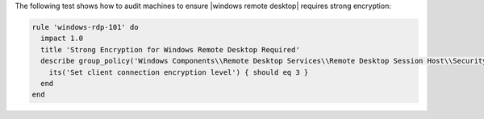 .. The contents of this file are included in multiple topics.
.. This file should not be changed in a way that hinders its ability to appear in multiple documentation sets.


The following test shows how to audit machines to ensure |windows remote desktop| requires strong encryption:

.. code-block:: ruby

   rule 'windows-rdp-101' do
     impact 1.0
     title 'Strong Encryption for Windows Remote Desktop Required'
     describe group_policy('Windows Components\\Remote Desktop Services\\Remote Desktop Session Host\\Security') do
       its('Set client connection encryption level') { should eq 3 }
     end
   end
